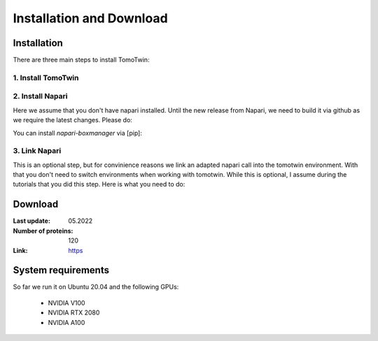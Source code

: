 Installation and Download
=========================

Installation
^^^^^^^^^^^^^

There are three main steps to install TomoTwin:

1. Install TomoTwin
""""""""""""""""""""

.. prompt:: bash $

    conda install mamba -n base -c conda-forge
    mamba create -n tomotwin -c pytorch -c rapidsai -c nvidia -c conda-forge python=3.9 pytorch==1.12 torchvision pandas scipy numpy matplotlib pytables cuML=22.06 cudatoolkit=11.6 'protobuf>3.20' tensorboard  optuna mysql-connector-python
    conda activate tomotwin
    pip install git+https://github.com/MPI-Dortmund/tomotwin-cryoet@dev

2. Install Napari
"""""""""""""""""""

Here we assume that you don't have napari installed. Until the new release from Napari, we need to build it via github as we require the latest changes. Please do:

.. prompt:: bash $

    mamba create -y -n napari-tomotwin -c conda-forge python=3.10
    conda activate napari-tomotwin
    pip install 'napari[all]'
    pip uninstall napari
    pip install git+https://github.com/napari/napari

You can install `napari-boxmanager` via [pip]:

.. prompt:: bash $

    pip install napari-boxmanager

3. Link Napari
"""""""""""""""""""

This is an optional step, but for convinience reasons we link an adapted napari call into the tomotwin environment. With that you don't need to switch environments when working with tomotwin. While this is optional, I assume during the tutorials that you did this step. Here is what you need to do:

.. prompt:: bash $

    conda activate tomotwin
    napari_link_file=$(realpath $(dirname $(which tomotwin_embed.py))/napari)
    conda activate napari-tomotwin
    echo -e "#\!/usr/bin/bash\nnapari_exe='$(which napari)'\n\${napari_exe} \${@} -w napari-boxmanager __all__" > ${napari_link_file}
    chmod +x ${napari_link_file}

Download
^^^^^^^^^

:Last update: 05.2022

:Number of proteins: 120

:Link: `https <https://owncloud.gwdg.de/index.php/s/PmothfUVKh4NSfD>`_

System requirements
^^^^^^^^^^^^^^^^^^^

So far we run it on Ubuntu 20.04 and the following GPUs:

    - NVIDIA V100
    - NVIDIA RTX 2080
    - NVIDIA A100